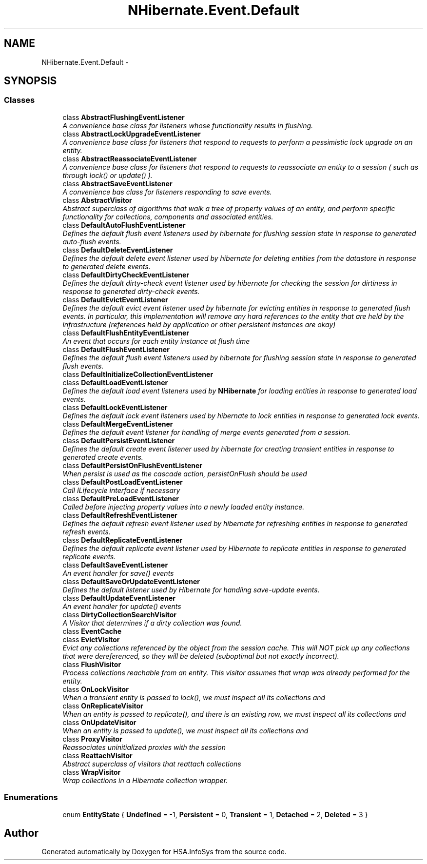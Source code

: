 .TH "NHibernate.Event.Default" 3 "Fri Jul 5 2013" "Version 1.0" "HSA.InfoSys" \" -*- nroff -*-
.ad l
.nh
.SH NAME
NHibernate.Event.Default \- 
.SH SYNOPSIS
.br
.PP
.SS "Classes"

.in +1c
.ti -1c
.RI "class \fBAbstractFlushingEventListener\fP"
.br
.RI "\fIA convenience base class for listeners whose functionality results in flushing\&. \fP"
.ti -1c
.RI "class \fBAbstractLockUpgradeEventListener\fP"
.br
.RI "\fIA convenience base class for listeners that respond to requests to perform a pessimistic lock upgrade on an entity\&. \fP"
.ti -1c
.RI "class \fBAbstractReassociateEventListener\fP"
.br
.RI "\fIA convenience base class for listeners that respond to requests to reassociate an entity to a session ( such as through lock() or update() )\&. \fP"
.ti -1c
.RI "class \fBAbstractSaveEventListener\fP"
.br
.RI "\fIA convenience bas class for listeners responding to save events\&. \fP"
.ti -1c
.RI "class \fBAbstractVisitor\fP"
.br
.RI "\fIAbstract superclass of algorithms that walk a tree of property values of an entity, and perform specific functionality for collections, components and associated entities\&. \fP"
.ti -1c
.RI "class \fBDefaultAutoFlushEventListener\fP"
.br
.RI "\fIDefines the default flush event listeners used by hibernate for flushing session state in response to generated auto-flush events\&. \fP"
.ti -1c
.RI "class \fBDefaultDeleteEventListener\fP"
.br
.RI "\fIDefines the default delete event listener used by hibernate for deleting entities from the datastore in response to generated delete events\&. \fP"
.ti -1c
.RI "class \fBDefaultDirtyCheckEventListener\fP"
.br
.RI "\fIDefines the default dirty-check event listener used by hibernate for checking the session for dirtiness in response to generated dirty-check events\&. \fP"
.ti -1c
.RI "class \fBDefaultEvictEventListener\fP"
.br
.RI "\fIDefines the default evict event listener used by hibernate for evicting entities in response to generated flush events\&. In particular, this implementation will remove any hard references to the entity that are held by the infrastructure (references held by application or other persistent instances are okay) \fP"
.ti -1c
.RI "class \fBDefaultFlushEntityEventListener\fP"
.br
.RI "\fIAn event that occurs for each entity instance at flush time \fP"
.ti -1c
.RI "class \fBDefaultFlushEventListener\fP"
.br
.RI "\fIDefines the default flush event listeners used by hibernate for flushing session state in response to generated flush events\&. \fP"
.ti -1c
.RI "class \fBDefaultInitializeCollectionEventListener\fP"
.br
.ti -1c
.RI "class \fBDefaultLoadEventListener\fP"
.br
.RI "\fIDefines the default load event listeners used by \fBNHibernate\fP for loading entities in response to generated load events\&. \fP"
.ti -1c
.RI "class \fBDefaultLockEventListener\fP"
.br
.RI "\fIDefines the default lock event listeners used by hibernate to lock entities in response to generated lock events\&. \fP"
.ti -1c
.RI "class \fBDefaultMergeEventListener\fP"
.br
.RI "\fIDefines the default event listener for handling of merge events generated from a session\&. \fP"
.ti -1c
.RI "class \fBDefaultPersistEventListener\fP"
.br
.RI "\fIDefines the default create event listener used by hibernate for creating transient entities in response to generated create events\&. \fP"
.ti -1c
.RI "class \fBDefaultPersistOnFlushEventListener\fP"
.br
.RI "\fIWhen persist is used as the cascade action, persistOnFlush should be used\fP"
.ti -1c
.RI "class \fBDefaultPostLoadEventListener\fP"
.br
.RI "\fICall ILifecycle interface if necessary \fP"
.ti -1c
.RI "class \fBDefaultPreLoadEventListener\fP"
.br
.RI "\fICalled before injecting property values into a newly loaded entity instance\&. \fP"
.ti -1c
.RI "class \fBDefaultRefreshEventListener\fP"
.br
.RI "\fIDefines the default refresh event listener used by hibernate for refreshing entities in response to generated refresh events\&. \fP"
.ti -1c
.RI "class \fBDefaultReplicateEventListener\fP"
.br
.RI "\fIDefines the default replicate event listener used by Hibernate to replicate entities in response to generated replicate events\&. \fP"
.ti -1c
.RI "class \fBDefaultSaveEventListener\fP"
.br
.RI "\fIAn event handler for save() events\fP"
.ti -1c
.RI "class \fBDefaultSaveOrUpdateEventListener\fP"
.br
.RI "\fIDefines the default listener used by Hibernate for handling save-update events\&. \fP"
.ti -1c
.RI "class \fBDefaultUpdateEventListener\fP"
.br
.RI "\fIAn event handler for update() events\fP"
.ti -1c
.RI "class \fBDirtyCollectionSearchVisitor\fP"
.br
.RI "\fIA Visitor that determines if a dirty collection was found\&. \fP"
.ti -1c
.RI "class \fBEventCache\fP"
.br
.ti -1c
.RI "class \fBEvictVisitor\fP"
.br
.RI "\fIEvict any collections referenced by the object from the session cache\&. This will NOT pick up any collections that were dereferenced, so they will be deleted (suboptimal but not exactly incorrect)\&. \fP"
.ti -1c
.RI "class \fBFlushVisitor\fP"
.br
.RI "\fIProcess collections reachable from an entity\&. This visitor assumes that wrap was already performed for the entity\&. \fP"
.ti -1c
.RI "class \fBOnLockVisitor\fP"
.br
.RI "\fIWhen a transient entity is passed to lock(), we must inspect all its collections and \fP"
.ti -1c
.RI "class \fBOnReplicateVisitor\fP"
.br
.RI "\fIWhen an entity is passed to replicate(), and there is an existing row, we must inspect all its collections and \fP"
.ti -1c
.RI "class \fBOnUpdateVisitor\fP"
.br
.RI "\fIWhen an entity is passed to update(), we must inspect all its collections and \fP"
.ti -1c
.RI "class \fBProxyVisitor\fP"
.br
.RI "\fIReassociates uninitialized proxies with the session \fP"
.ti -1c
.RI "class \fBReattachVisitor\fP"
.br
.RI "\fIAbstract superclass of visitors that reattach collections \fP"
.ti -1c
.RI "class \fBWrapVisitor\fP"
.br
.RI "\fIWrap collections in a Hibernate collection wrapper\&. \fP"
.in -1c
.SS "Enumerations"

.in +1c
.ti -1c
.RI "enum \fBEntityState\fP { \fBUndefined\fP = -1, \fBPersistent\fP = 0, \fBTransient\fP = 1, \fBDetached\fP = 2, \fBDeleted\fP = 3 }"
.br
.in -1c
.SH "Author"
.PP 
Generated automatically by Doxygen for HSA\&.InfoSys from the source code\&.
